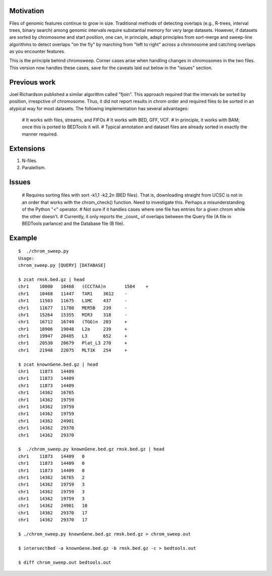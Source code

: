Motivation
===========
Files of genomic features continue to grow in size.  Traditional methods of detecting overlaps (e.g., R-trees, interval trees, binary search) among genomic intervals require substantial memory for very large datasets.  However, if datasets are sorted by chromosome and start position, one can, in principle, adapt principles from sort-merge and sweep-line algorithms to detect overlaps "on the fly" by marching from "left to right" across a chromosome and catching overlaps as you encounter features.

This is the principle behind chromsweep.  Corner cases arise when handling changes in chromosomes in the two files. This version now handles these cases, save for the caveats laid out below in the "issues" section.

Previous work
=============
Joel Richardson published a similar algorithm called "fjoin".  This approach required that the intervals be sorted by position, irrespctive of chromosome.  Thus, it did not report results in chrom order and required files to be sorted in an atypical way for most datasets.  The following implementation has several advantages:

  # It works with files, streams, and FIFOs
  # It works with BED, GFF, VCF.
  # In principle, it works with BAM;  once this is ported to BEDTools it will.
  # Typical annotation and dataset files are already sorted in exactly the manner required.


Extensions
==========
1. N-files.
2. Paralellism.


Issues
======
  # Requires sorting files with sort -k1,1 -k2,2n (BED files). That is, downloading straight from UCSC is not in an order that works with the chrom_check() function.  Need to investigate this.  Perhaps a misunderstanding of the Python "<" operator.
  # Not sure if it handles cases where one file has entries for a given chrom while the other doesn't.
  # Currently, it only reports the _count_ of overlaps between the Query file (A file in BEDTools parlance) and the Database file (B file).

Example
==========
::

	$  ./chrom_sweep.py 
	Usage:
	chrom_sweep.py [QUERY] [DATABASE]

	$ zcat rmsk.bed.gz | head
	chr1	10000	10468	(CCCTAA)n	1504	+
	chr1	10468	11447	TAR1	3612	-
	chr1	11503	11675	L1MC	437	-
	chr1	11677	11780	MER5B	239	-
	chr1	15264	15355	MIR3	318	-
	chr1	16712	16749	(TGG)n	203	+
	chr1	18906	19048	L2a	239	+
	chr1	19947	20405	L3	652	+
	chr1	20530	20679	Plat_L3	270	+
	chr1	21948	22075	MLT1K	254	+
	
	$ zcat knownGene.bed.gz | head
	chr1	11873	14409
	chr1	11873	14409
	chr1	11873	14409
	chr1	14362	16765
	chr1	14362	19759
	chr1	14362	19759
	chr1	14362	19759
	chr1	14362	24901
	chr1	14362	29370
	chr1	14362	29370
	
	$  ./chrom_sweep.py knownGene.bed.gz rmsk.bed.gz | head
	chr1	11873	14409	0
	chr1	11873	14409	0
	chr1	11873	14409	0
	chr1	14362	16765	2
	chr1	14362	19759	3
	chr1	14362	19759	3
	chr1	14362	19759	3
	chr1	14362	24901	10
	chr1	14362	29370	17
	chr1	14362	29370	17
	
	$ ./chrom_sweep.py knownGene.bed.gz rmsk.bed.gz > chrom_sweep.out

	$ intersectBed -a knownGene.bed.gz -b rmsk.bed.gz -c > bedtools.out
	
	$ diff chrom_sweep.out bedtools.out
	